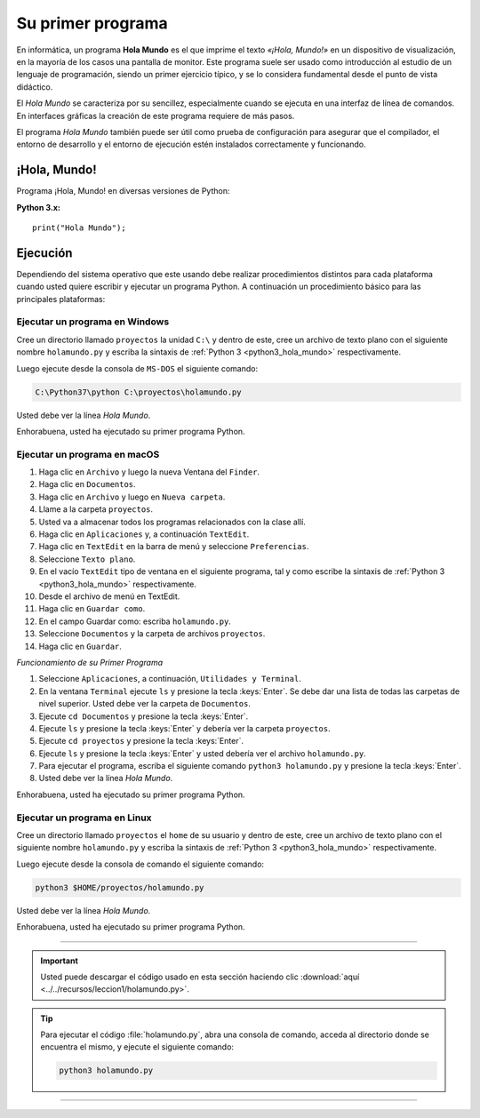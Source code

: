 .. -*- coding: utf-8 -*-


.. _python_1er_programa:

Su primer programa
------------------

En informática, un programa **Hola Mundo** es el que imprime el texto
*«¡Hola, Mundo!»* en un dispositivo de visualización, en la mayoría de
los casos una pantalla de monitor. Este programa suele ser usado como
introducción al estudio de un lenguaje de programación, siendo un primer
ejercicio típico, y se lo considera fundamental desde el punto de vista
didáctico.

El *Hola Mundo* se caracteriza por su sencillez, especialmente cuando se
ejecuta en una interfaz de línea de comandos. En interfaces gráficas la
creación de este programa requiere de más pasos.

El programa *Hola Mundo* también puede ser útil como prueba de configuración
para asegurar que el compilador, el entorno de desarrollo y el entorno de
ejecución estén instalados correctamente y funcionando.


.. _python_hola_mundo:

¡Hola, Mundo!
.............

Programa ¡Hola, Mundo! en diversas versiones de Python:

.. _python3_hola_mundo:

**Python 3.x:** ::

  print("Hola Mundo");


.. _python_ejecucion:

Ejecución
.........

Dependiendo del sistema operativo que este usando debe realizar procedimientos
distintos para cada plataforma cuando usted quiere escribir y ejecutar un programa
Python. A continuación un procedimiento básico para las principales plataformas:

.. _python_ejecutar_windows:

Ejecutar un programa en Windows
~~~~~~~~~~~~~~~~~~~~~~~~~~~~~~~

Cree un directorio llamado ``proyectos`` la unidad ``C:\`` y dentro
de este, cree un archivo de texto plano con el siguiente nombre
``holamundo.py`` y escriba la sintaxis de :ref:`Python 3 <python3_hola_mundo>`
respectivamente.

Luego ejecute desde la consola de ``MS-DOS`` el siguiente comando:

.. code-block:: console

    C:\Python37\python C:\proyectos\holamundo.py

Usted debe ver la línea *Hola Mundo*.

Enhorabuena, usted ha ejecutado su primer programa Python.


.. _python_ejecutar_macos:

Ejecutar un programa en macOS
~~~~~~~~~~~~~~~~~~~~~~~~~~~~~

#. Haga clic en ``Archivo`` y luego la nueva Ventana del ``Finder``.

#. Haga clic en ``Documentos``.

#. Haga clic en ``Archivo`` y luego en ``Nueva carpeta``.

#. Llame a la carpeta ``proyectos``.

#. Usted va a almacenar todos los programas relacionados con la clase allí.

#. Haga clic en ``Aplicaciones`` y, a continuación ``TextEdit``.

#. Haga clic en ``TextEdit`` en la barra de menú y seleccione ``Preferencias``.

#. Seleccione ``Texto plano``.

#. En el vacío ``TextEdit`` tipo de ventana en el siguiente programa, tal y
   como escribe la sintaxis de :ref:`Python 3 <python3_hola_mundo>` respectivamente.

#. Desde el archivo de menú en TextEdit.

#. Haga clic en ``Guardar como``.

#. En el campo Guardar como: escriba ``holamundo.py``.

#. Seleccione ``Documentos`` y la carpeta de archivos ``proyectos``.

#. Haga clic en ``Guardar``.

*Funcionamiento de su Primer Programa*

#. Seleccione ``Aplicaciones``, a continuación, ``Utilidades y Terminal``.

#. En la ventana ``Terminal`` ejecute ``ls`` y presione la tecla :keys:`Enter`.
   Se debe dar una lista de todas las carpetas de nivel superior. Usted debe
   ver la carpeta de ``Documentos``.

#. Ejecute ``cd Documentos`` y presione la tecla :keys:`Enter`.

#. Ejecute ``ls`` y presione la tecla :keys:`Enter` y debería ver la carpeta ``proyectos``.

#. Ejecute ``cd proyectos`` y presione la tecla :keys:`Enter`.

#. Ejecute ``ls`` y presione la tecla :keys:`Enter` y usted debería ver el archivo ``holamundo.py``.

#. Para ejecutar el programa, escriba el siguiente comando ``python3 holamundo.py``
   y presione la tecla :keys:`Enter`.

#. Usted debe ver la línea *Hola Mundo*.

Enhorabuena, usted ha ejecutado su primer programa Python.


.. _python_ejecutar_linux:

Ejecutar un programa en Linux
~~~~~~~~~~~~~~~~~~~~~~~~~~~~~

Cree un directorio llamado ``proyectos`` el ``home`` de su usuario
y dentro de este, cree un archivo de texto plano con el siguiente
nombre ``holamundo.py`` y escriba la sintaxis de :ref:`Python 3 <python3_hola_mundo>` respectivamente.

Luego ejecute desde la consola de comando el siguiente comando:

.. code-block:: console

    python3 $HOME/proyectos/holamundo.py

Usted debe ver la línea *Hola Mundo*.

Enhorabuena, usted ha ejecutado su primer programa Python.

----

.. important::
    Usted puede descargar el código usado en esta sección haciendo clic
    :download:`aquí <../../recursos/leccion1/holamundo.py>`.


.. tip::
    Para ejecutar el código :file:`holamundo.py`, abra una
    consola de comando, acceda al directorio donde se encuentra el mismo,
    y ejecute el siguiente comando:

    .. code-block:: console

        python3 holamundo.py


----

.. seealso::

    Consulte la sección de :ref:`lecturas suplementarias <lectura_extras_leccion1>`
    del entrenamiento para ampliar su conocimiento en esta temática.


.. raw:: html
   :file: ../_templates/partials/soporte_profesional.html

.. disqus::

